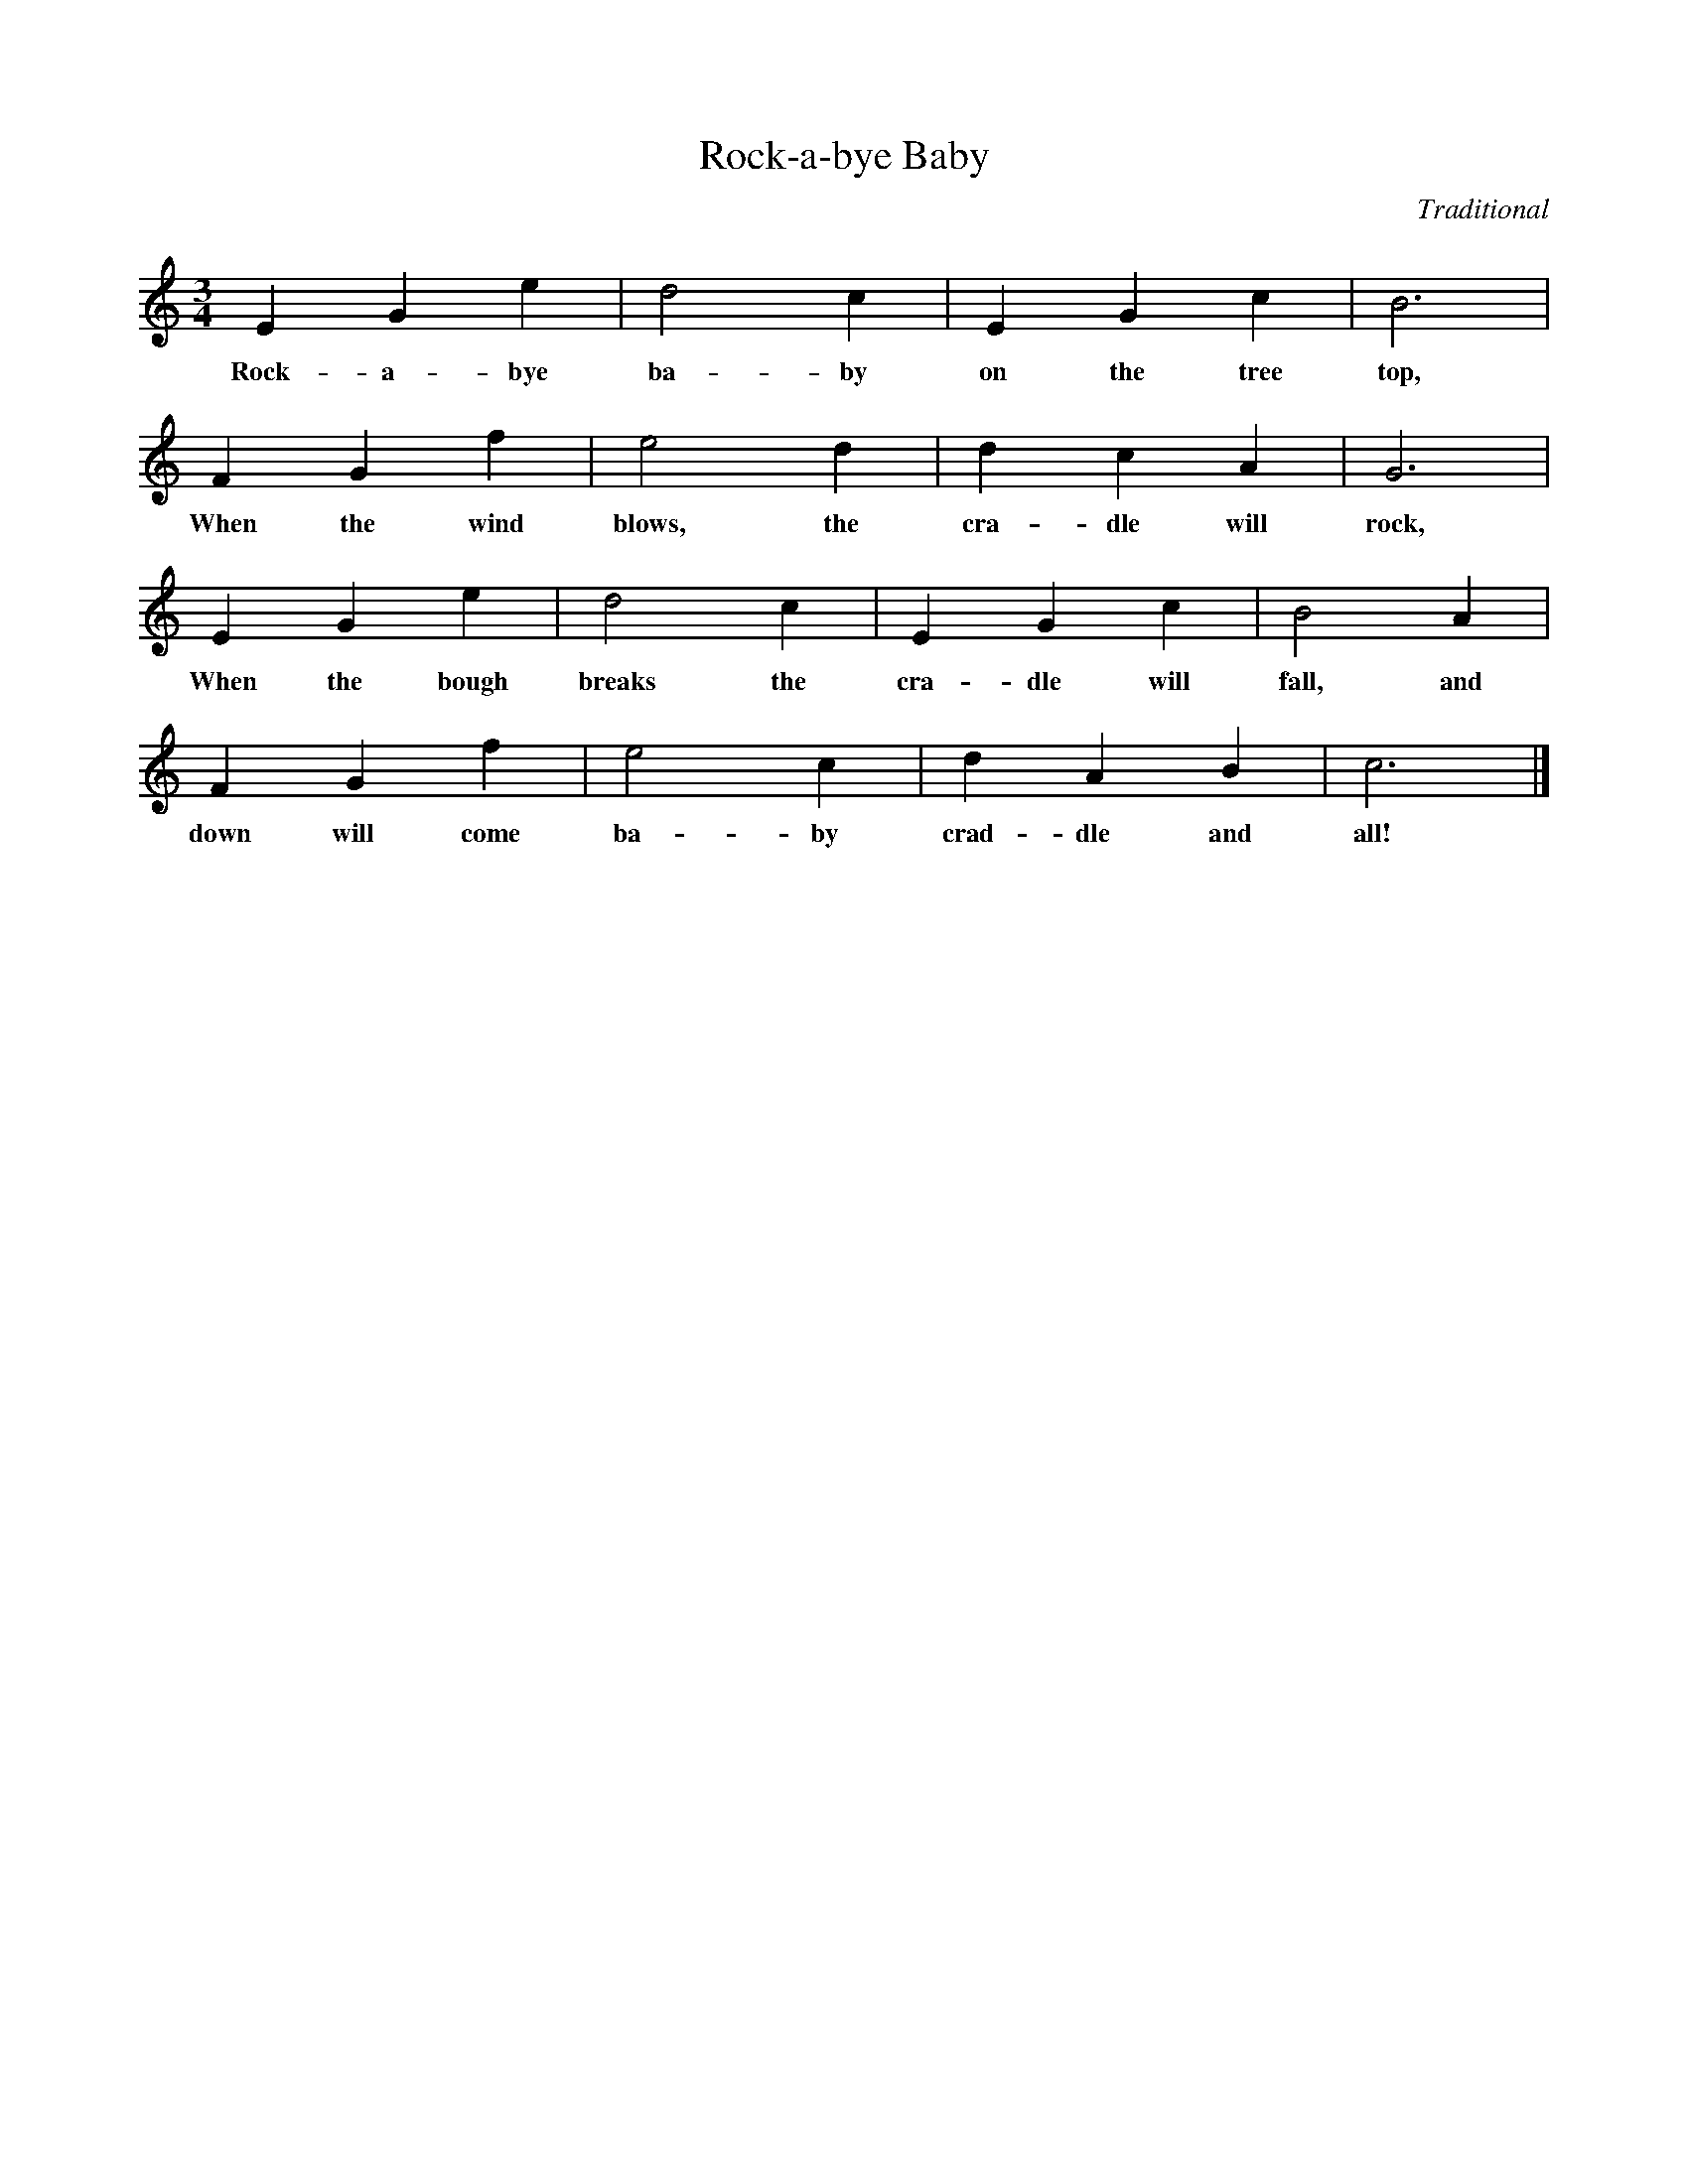 %abc-2.1
X:1
T:Rock-a-bye Baby
O:Traditional
M:3/4
L:1/4
K:Cmaj
E G E' | D'2 C' | E G C' | B3 |
w:Rock-a-bye ba-by on the tree top,
F G F' | E'2 D' | D' C' A | G3 |
w:When the wind blows, the cra-dle will rock,
E G E' | D'2 C' | E G C' | B2 A |
w:When the bough breaks the cra-dle will fall, and
F G F' | E'2 C' | D' A B | C'3 |]
w:down will come ba-by crad-dle and all!
